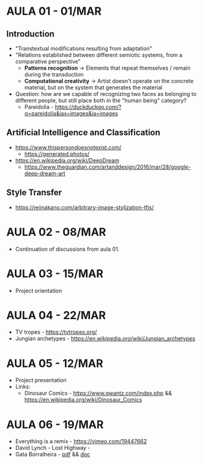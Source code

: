 * AULA 01 - 01/MAR
** Introduction
- "Transtextual modifications resulting from adaptation"
- "Relations established between different semiotic systems, from a comparative perspective"
  - *Patterns recognition* -> Elements that repeat themselves / remain during the transduction
  - *Computational creativity* -> Artist doesn't operate on the concrete material, but on the system that generates the material

- Question: how are we capable of recognizing two faces as belonging to different people, but still place both in the "human being" category? 
  - Pareidolia - https://duckduckgo.com/?q=pareidolia&iax=images&ia=images

** Artificial Intelligence and Classification
- https://www.thispersondoesnotexist.com/
  - https://generated.photos/

- https://en.wikipedia.org/wiki/DeepDream
  - https://www.theguardian.com/artanddesign/2016/mar/28/google-deep-dream-art

** Style Transfer
- https://reiinakano.com/arbitrary-image-stylization-tfjs/

* AULA 02 - 08/MAR
- Continuation of discussions from aula 01.
* AULA 03 - 15/MAR
- Project orientation
* AULA 04 - 22/MAR
- TV tropes - https://tvtropes.org/
- Jungian archetypes - https://en.wikipedia.org/wiki/Jungian_archetypes

* AULA 05 - 12/MAR
- Project presentation
- Links:
  - Dinosaur Comics - https://www.qwantz.com/index.php && https://en.wikipedia.org/wiki/Dinosaur_Comics
* AULA 06 - 19/MAR
- Everything is a remix - https://vimeo.com/19447662
- David Lynch - Lost Highway - 
- Gata Borralheira - [[./assets/gataBorralheira/historia_gata_borralheira_sophia.pdf][pdf]] && [[./assets/gataBorralheira/historia_gata_borralheira_sophia.docx][doc]]
